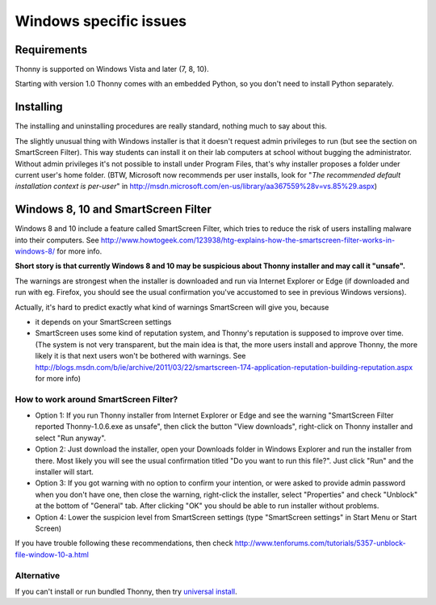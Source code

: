 Windows specific issues
==================================

Requirements
-------------
Thonny is supported on Windows Vista and later (7, 8, 10).

Starting with version 1.0 Thonny comes with an embedded Python, so you don't need to install Python separately.

Installing
-----------------
The installing and uninstalling procedures are really standard, nothing much to say about this.

The slightly unusual thing with Windows installer is that it doesn't request admin privileges to run (but see the section on SmartScreen Filter). This way students can install it on their lab computers at school without bugging the administrator. Without admin privileges it's not possible to install under Program Files, that's why installer proposes a folder under current user's home folder. (BTW, Microsoft now recommends per user installs, look for "*The recommended default installation context is per-user*" in http://msdn.microsoft.com/en-us/library/aa367559%28v=vs.85%29.aspx)

Windows 8, 10 and SmartScreen Filter
-------------------------------------
Windows 8 and 10 include a feature called SmartScreen Filter, which tries to reduce the risk of users installing malware into their computers. See http://www.howtogeek.com/123938/htg-explains-how-the-smartscreen-filter-works-in-windows-8/ for more info.

**Short story is that currently Windows 8 and 10 may be suspicious about Thonny installer and may call it "unsafe".**

The warnings are strongest when the installer is downloaded and run via Internet Explorer or Edge (if downloaded and run with eg. Firefox, you should see the usual confirmation you've accustomed to see in previous Windows versions).

Actually, it's hard to predict exactly what kind of warnings SmartScreen will give you, because 

* it depends on your SmartScreen settings
* SmartScreen uses some kind of reputation system, and Thonny's reputation is supposed to improve over time. (The system is not very transparent, but the main idea is that, the more users install and approve Thonny, the more likely it is that next users won't be bothered with warnings. See http://blogs.msdn.com/b/ie/archive/2011/03/22/smartscreen-174-application-reputation-building-reputation.aspx for more info)

How to work around SmartScreen Filter?
~~~~~~~~~~~~~~~~~~~~~~~~~~~~~~~~~~~~~~~~~~~~~~~
* Option 1: If you run Thonny installer from Internet Explorer or Edge and see the warning "SmartScreen Filter reported Thonny-1.0.6.exe as unsafe", then click the button "View downloads", right-click on Thonny installer and select "Run anyway".
* Option 2: Just download the installer, open your Downloads folder in Windows Explorer and run the installer from there. Most likely you will see the usual confirmation titled "Do you want to run this file?". Just click "Run" and the installer will start.
* Option 3: If you got warning with no option to confirm your intention, or were asked to provide admin password when you don't have one, then close the warning, right-click the installer, select "Properties" and check "Unblock" at the bottom of "General" tab. After clicking "OK" you should be able to run installer without problems.
* Option 4: Lower the suspicion level from SmartScreen settings (type "SmartScreen settings" in Start Menu or Start Screen)

If you have trouble following these recommendations, then check http://www.tenforums.com/tutorials/5357-unblock-file-window-10-a.html

Alternative
~~~~~~~~~~~~~~~~~~~~~~~~~~~~~
If you can't install or run bundled Thonny, then try `universal install <universal>`_.



